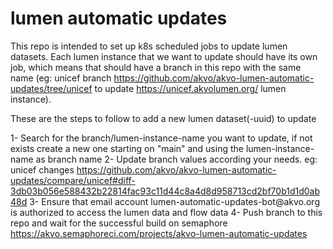 * lumen automatic updates

This repo is intended to set up k8s scheduled jobs to update lumen datasets.
Each lumen instance that we want to update should have its own job, which means that should have a branch in this repo with the same name (eg: unicef branch https://github.com/akvo/akvo-lumen-automatic-updates/tree/unicef to update https://unicef.akvolumen.org/ lumen instance).

These are the steps to follow to add a new lumen dataset(-uuid) to update


1- Search for the branch/lumen-instance-name you want to update, if not exists create a new one starting on "main" and using the lumen-instance-name as branch name
2- Update branch values according your needs. eg: unicef changes https://github.com/akvo/akvo-lumen-automatic-updates/compare/unicef#diff-3db03b056e588432b22814fac93c11d44c8a4d8d958713cd2bf70b1d1d0ab48d
3- Ensure that email account lumen-automatic-updates-bot@akvo.org is authorized to access the lumen data and flow data
4- Push branch to this repo and wait for the successful build on semaphore https://akvo.semaphoreci.com/projects/akvo-lumen-automatic-updates
